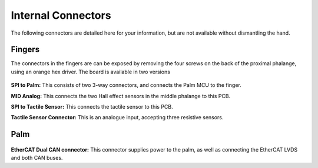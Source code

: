 Internal Connectors
====================

The following connectors are detailed here for your information, but are not available without
dismantling the hand.

Fingers
-------

The connectors in the fingers are can be exposed by removing the four screws on the back of
the proximal phalange, using an orange hex driver. The board is available in two versions

.. figure:: ../img/cp_internal_connectors_1.png
    :width: 65%
    :align: center
    :alt: Connections diagram



**SPI to Palm:** This consists of two 3-way connectors, and connects the Palm MCU to the finger.

**MID Analog:** This connects the two Hall effect sensors in the middle phalange to this PCB.

**SPI to Tactile Sensor:** This connects the tactile sensor to this PCB.

**Tactile Sensor Connector:** This is an analogue input, accepting three resistive sensors.

Palm
----

.. figure:: ../img/cp_internal_connectors_2.png
    :width: 65%
    :align: center
    :alt: Connections diagram

**EtherCAT Dual CAN connector:** This connector supplies power to the palm, as well as
connecting the EtherCAT LVDS and both CAN buses.
